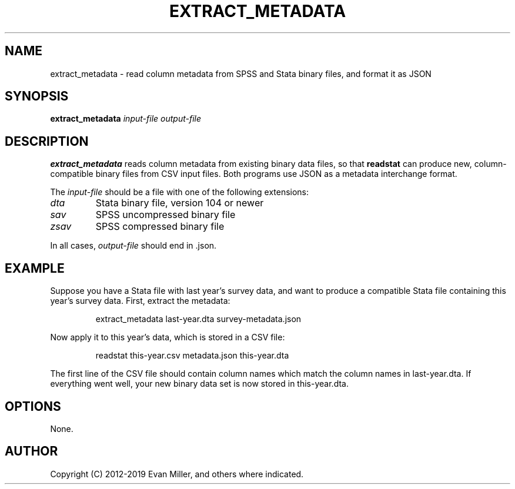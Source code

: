 .TH EXTRACT_METADATA 1 "01 February 2019"
.SH NAME
extract_metadata \- read column metadata from SPSS and Stata binary files, and format it as JSON
.SH SYNOPSIS
.B extract_metadata
.IR input-file
.IR output-file
.SH DESCRIPTION
.B extract_metadata
reads column metadata from existing binary data files, so that \fBreadstat\fR
can produce new, column-compatible binary files from CSV input files. Both programs
use JSON as a metadata interchange format.
.PP
The
.IR input\-file
should be a file with one of the following extensions:
.TP
.IR dta
Stata binary file, version 104 or newer
.TP
.IR sav
SPSS uncompressed binary file
.TP
.IR zsav
SPSS compressed binary file
.PP
In all cases, \fIoutput-file\fR should end in .json.
.SH EXAMPLE
Suppose you have a Stata file with last year's survey data, and want to produce
a compatible Stata file containing this year's survey data. First, extract the
metadata:
.PP
.nf
.RS
extract_metadata last-year.dta survey-metadata.json
.RE
.fi
.PP
Now apply it to this year's data, which is stored in a CSV file:
.PP
.nf
.RS
readstat this-year.csv metadata.json this-year.dta
.RE
.fi
.PP
The first line of the CSV file should contain column names which match the
column names in last-year.dta. If everything went well, your new binary data
set is now stored in this-year.dta.
.SH OPTIONS
.PP
None.
.SH AUTHOR
Copyright (C) 2012-2019 Evan Miller, and others where indicated.
